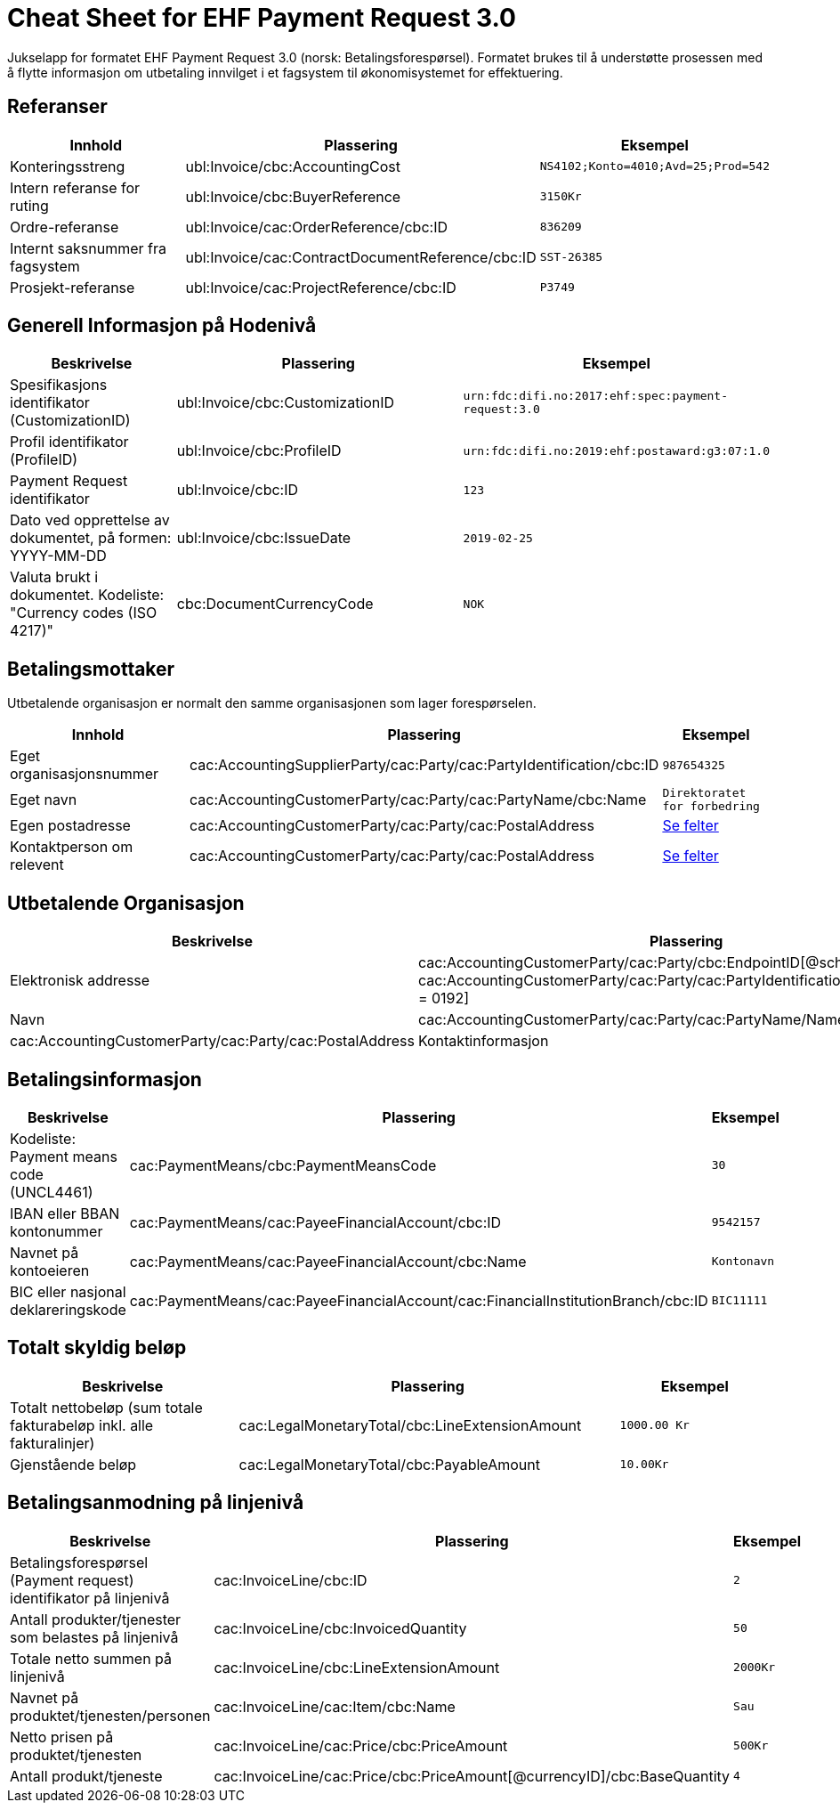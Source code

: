 
= Cheat Sheet for EHF Payment Request 3.0

Jukselapp for formatet EHF Payment Request 3.0 (norsk: Betalingsforespørsel). Formatet brukes til å understøtte prosessen med å flytte informasjon om utbetaling innvilget i et fagsystem til økonomisystemet for effektuering.


== Referanser

[cols="2,2,1", options="header"]
|===
| Innhold
| Plassering
| Eksempel

| Konteringsstreng
| ubl:Invoice/cbc:AccountingCost
| `NS4102;Konto=4010;Avd=25;Prod=542`

| Intern referanse for ruting
| ubl:Invoice/cbc:BuyerReference
| `3150Kr`

| Ordre-referanse
| ubl:Invoice/cac:OrderReference/cbc:ID
| `836209`

| Internt saksnummer fra fagsystem
| ubl:Invoice/cac:ContractDocumentReference/cbc:ID
| `SST-26385`

| Prosjekt-referanse
| ubl:Invoice/cac:ProjectReference/cbc:ID
| `P3749`
|===

== Generell Informasjon på Hodenivå

[cols="3,5,2", options="header"]
|===
|Beskrivelse
|Plassering
|Eksempel

|Spesifikasjons identifikator (CustomizationID)
|ubl:Invoice/cbc:CustomizationID
|`urn:fdc:difi.no:2017:ehf:spec:payment-request:3.0`

|Profil identifikator (ProfileID)
|ubl:Invoice/cbc:ProfileID
|`urn:fdc:difi.no:2019:ehf:postaward:g3:07:1.0`

|Payment Request identifikator
|ubl:Invoice/cbc:ID
|`123`

|Dato ved opprettelse av dokumentet, på formen: YYYY-MM-DD
|ubl:Invoice/cbc:IssueDate
|`2019-02-25`

|Valuta brukt i dokumentet. Kodeliste: "Currency codes (ISO 4217)"
|cbc:DocumentCurrencyCode
|`NOK`

|===


== Betalingsmottaker

Utbetalende organisasjon er normalt den samme organisasjonen som lager forespørselen.

[cols="3,5,2", options="header"]
|===
| Innhold
| Plassering
| Eksempel

| Eget organisasjonsnummer
| cac:AccountingSupplierParty/cac:Party/cac:PartyIdentification/cbc:ID
| `987654325`

| Eget navn
| cac:AccountingCustomerParty/cac:Party/cac:PartyName/cbc:Name
| `Direktoratet for forbedring`

| Egen postadresse
| cac:AccountingCustomerParty/cac:Party/cac:PostalAddress
| link:../../syntax/payment-request/ubl-Invoice/cac-AccountingCustomerParty/cac-Party/cac-PostalAddress/[Se felter]

| Kontaktperson om relevent
| cac:AccountingCustomerParty/cac:Party/cac:PostalAddress
| link:../../syntax/payment-request/ubl-Invoice/cac-AccountingCustomerParty/cac-Party/cac-Contact/[Se felter]

|===


== Utbetalende Organisasjon

[cols="3,5,2", options="header"]
|===
|Beskrivelse
|Plassering
|Eksempel

|Elektronisk addresse
|cac:AccountingCustomerParty/cac:Party/cbc:EndpointID[@schemeID=0192] +
cac:AccountingCustomerParty/cac:Party/cac:PartyIdentification/ID[@schemeID = 0192]
|`123456785`


|Navn |cac:AccountingCustomerParty/cac:Party/cac:PartyName/Name
|Postadresse |cac:AccountingCustomerParty/cac:Party/cac:PostalAddress
|Kontaktinformasjon | cac:AccountingCustomerParty/cac:Party/cac:Contact

|===


== Betalingsinformasjon

[cols="3,5,2", options="header"]
|===

|Beskrivelse
|Plassering
|Eksempel

|Kodeliste: Payment means code (UNCL4461)
|cac:PaymentMeans/cbc:PaymentMeansCode
|`30`

|IBAN eller BBAN kontonummer
|cac:PaymentMeans/cac:PayeeFinancialAccount/cbc:ID
|`9542157`

|Navnet på kontoeieren
|cac:PaymentMeans/cac:PayeeFinancialAccount/cbc:Name
|`Kontonavn`

|BIC eller nasjonal deklareringskode
|cac:PaymentMeans/cac:PayeeFinancialAccount/cac:FinancialInstitutionBranch/cbc:ID
|`BIC11111`

|===


== Totalt skyldig beløp

[cols="3,5,2", options="header"]
|===
|Beskrivelse
|Plassering
|Eksempel

|Totalt nettobeløp (sum totale fakturabeløp inkl. alle fakturalinjer)
|cac:LegalMonetaryTotal/cbc:LineExtensionAmount
|`1000.00 Kr`

|Gjenstående beløp
|cac:LegalMonetaryTotal/cbc:PayableAmount
|`10.00Kr`

|===


== Betalingsanmodning på linjenivå

[cols="3,5,2", options="header"]
|===
|Beskrivelse
|Plassering
|Eksempel


|Betalingsforespørsel (Payment request) identifikator på linjenivå
|cac:InvoiceLine/cbc:ID
|`2`

|Antall produkter/tjenester som belastes på linjenivå
|cac:InvoiceLine/cbc:InvoicedQuantity
|`50`

|Totale netto summen på linjenivå
|cac:InvoiceLine/cbc:LineExtensionAmount
|`2000Kr`

|Navnet på produktet/tjenesten/personen
|cac:InvoiceLine/cac:Item/cbc:Name
|`Sau`

|Netto prisen på produktet/tjenesten
|cac:InvoiceLine/cac:Price/cbc:PriceAmount
|`500Kr`

|Antall produkt/tjeneste
|cac:InvoiceLine/cac:Price/cbc:PriceAmount[@currencyID]/cbc:BaseQuantity
|`4`

|===
